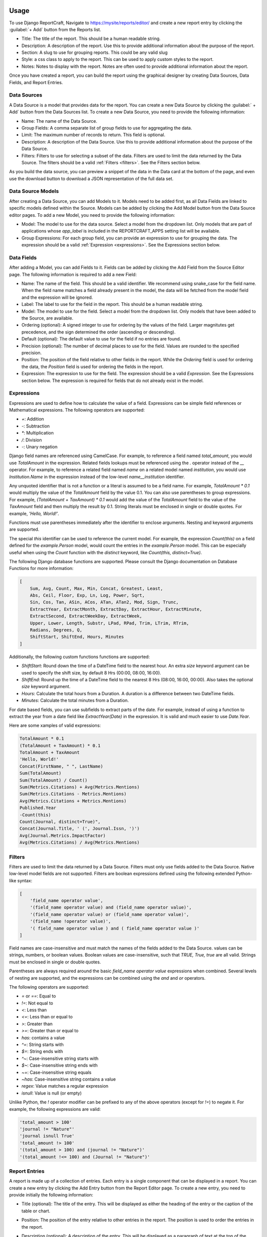 Usage
=====

To use Django ReportCraft, Navigate to https://mysite/reports/editor/ and create a new report entry by clicking the
:guilabel:`+ Add` button from the Reports list.

.. image:: static/report-form.png
  :width: 100%
  :alt: Report Form

- Title: The title of the report. This should be a human readable string.
- Description: A description of the report. Use this to provide additional information about the purpose of the report.
- Section: A slug to use for grouping reports. This could be any valid slug
- Style: a css class to apply to the report. This can be used to apply custom styles to the report.
- Notes: Notes to display with the report. Notes are often used to provide additional information about the report.

Once you have created a report, you can build the report using the graphical designer by creating Data Sources,
Data Fields, and Report Entries.

.. image:: static/report-editor.png
  :width: 100%
  :alt: Report Editor

Data Sources
------------

A Data Source is a model that provides data for the report. You can create a new Data Source by clicking the
:guilabel:` + Add` button from the Data Sources list. To create a new Data Source, you need to provide the following
information:

.. image:: static/source-form.png
  :width: 100%
  :alt: Data Source Form

- Name: The name of the Data Source.
- Group Fields: A comma separate list of group fields to use for aggregating the data.
- Limit: The maximum number of records to return. This field is optional.
- Description: A description of the Data Source. Use this to provide additional information about the purpose of the
  Data Source.
- Filters: Filters to use for selecting a subset of the data. Filters are used to limit the data returned by the Data Source.
  The filters should be a valid :ref:`Filters <filters>`. See the Filters section below.

.. image:: static/source-editor.png
  :width: 100%
  :alt: Data Source Editor

As you build the data source, you can preview a snippet of the data in the Data card at the bottom of the page, and
even use the download button to download a JSON representation of the full data set.

Data Source Models
------------------
After creating a Data Source, you can add Models to it. Models need to be added first, as all Data Fields are linked
to specific models defined within the Source. Models can be added by clicking the Add Model button from the Data Source
editor pages.  To add a new Model, you need to provide the following information:

- Model: The model to use for the data source. Select a model from the dropdown list. Only models that are part of
  applications whose `app_label` is included in the REPORTCRAFT_APPS setting list will be available.
- Group Expressions: For each group field, you can provide an expression to use for grouping the data. The expression
  should be a valid :ref:`Expression <expressions>`. See the Expressions section below.

.. image:: static/model-form.png
  :width: 100%
  :alt: Data Model Form

Data Fields
-----------
After adding a Model, you can add Fields to it. Fields can be added by clicking the Add Field from the Source Editor
page.  The following information is required to add a new Field:

- Name: The name of the field. This should be a valid identifier. We recommend using snake_case for the field name. When
  the field name matches a field already present in the model, the data will be fetched from the model field and the
  expression will be ignored.
- Label: The label to use for the field in the report. This should be a human readable string.
- Model: The model to use for the field. Select a model from the dropdown list. Only models that have been added to the
  Source, are available.
- Ordering (optional): A signed integer to use for ordering by the values of the field. Larger magnitutes get precedence,
  and the sign determined the order (ascending or descending).
- Default (optional): The default value to use for the field if no entries are found.
- Precision (optional): The number of decimal places to use for the field. Values are rounded to the specified precision.
- Position: The position of the field relative to other fields in the report. While the `Ordering` field is used for
  ordering the data, the `Position` field is used for ordering the fields in the report.
- Expression: The expression to use for the field. The expression should be a valid `Expression`. See the Expressions
  section below. The expression is required for fields that do not already exist in the model.

.. image:: static/field-form.png
  :width: 100%
  :alt: Data Field Form

.. _expressions:

Expressions
-----------
Expressions are used to define how to calculate the value of a field. Expressions can be simple field references or
Mathematical expressions. The following operators are supported:

- `+`: Addition
- `-`: Subtraction
- `*`: Multiplication
- `/`: Division
- `-`: Unary negation

Django field names are referenced using CamelCase. For example, to reference a field named `total_amount`, you would use `TotalAmount`
in the expression. Related fields lookups must be referenced using the `.` operator instead
of the `__` operator. For example, to reference a related field named `name` on a related model named `institution`, you would
use `Institution.Name` in the expression instead of the low-level `name__institution` identifier.

Any unquoted identifier that is not a function or a literal is assumed to be a field name.  For example, `TotalAmount * 0.1`
would multiply the value of the `TotalAmount` field by the value 0.1.  You can also use parentheses to group expressions. For example,
`(TotalAmount + TaxAmount) * 0.1` would add the value of the `TotalAmount` field to the value of the `TaxAmount` field and
then multiply the result by 0.1.  String literals must be enclosed in single or double quotes. For example, `'Hello, World!'`.

Functions must use parentheses immediately after the identifier to enclose arguments. Nesting and keyword arguments are
supported.

The special `this` identifier can be used to reference the current model. For example, the expression `Count(this)`
on a field defined for the `example.Person` model, would count the entries in the `example.Person` model. This can
be especially useful when using the `Count` function with the `distinct` keyword, like `Count(this, distinct=True)`.

The following Django database functions are supported. Please consult the Django documentation on Database Functions
for more information:

.. code-block:: python

    [
        Sum, Avg, Count, Max, Min, Concat, Greatest, Least,
        Abs, Ceil, Floor, Exp, Ln, Log, Power, Sqrt,
        Sin, Cos, Tan, ASin, ACos, ATan, ATan2, Mod, Sign, Trunc,
        ExtractYear, ExtractMonth, ExtractDay, ExtractHour, ExtractMinute,
        ExtractSecond, ExtractWeekDay, ExtractWeek,
        Upper, Lower, Length, Substr, LPad, RPad, Trim, LTrim, RTrim,
        Radians, Degrees, Q,
        ShiftStart, ShiftEnd, Hours, Minutes
    ]

Additionally, the following custom functions functions are supported:

- `ShiftStart`: Round down the time of a DateTime field to the nearest hour. An extra `size` keyword argument
  can be used to specify the shift size, by default 8 Hrs (00:00, 08:00, 16:00).
- `ShiftEnd`: Round up the time of a DateTime field to the nearest 8 Hrs (08:00, 16:00, 00:00). Also takes the optional
  `size` keyword argument.
- `Hours`: Calculate the total hours from a Duration. A duration is a difference between two DateTime fields.
- `Minutes`: Calculate the total minutes from a Duration.

For date based fields, you can use subfields to extract parts of the date. For example, instead of using a function to
extract the year from a date field like `ExtractYear(Date)` in the expression. It is valid and much easier to use
`Date.Year`.

Here are some xamples of valid expressions:

.. code-block:: python

    TotalAmount * 0.1
    (TotalAmount + TaxAmount) * 0.1
    TotalAmount + TaxAmount
    'Hello, World!'
    Concat(FirstName, " ", LastName)
    Sum(TotalAmount)
    Sum(TotalAmount) / Count()
    Sum(Metrics.Citations) + Avg(Metrics.Mentions)
    Sum(Metrics.Citations - Metrics.Mentions)
    Avg(Metrics.Citations + Metrics.Mentions)
    Published.Year
    -Count(this)
    Count(Journal, distinct=True)",
    Concat(Journal.Title, ' (', Journal.Issn, ')')
    Avg(Journal.Metrics.ImpactFactor)
    Avg(Metrics.Citations) / Avg(Metrics.Mentions)

.. _filters:
Filters
-------
Filters are used to limit the data returned by a Data Source. Filters must only use fields added to the Data Source.
Native low-level model fields are not supported. Filters are boolean expressions defined using the following extended
Python-like syntax:

.. code-block:: python

    [
        'field_name operator value',
        '(field_name operator value) and (field_name operator value)',
        '(field_name operator value) or (field_name operator value)',
        '(field_name !operator value)',
        '( field_name operator value ) and ( field_name operator value )'
    ]


Field names are case-insensitive and must match the names of the fields added to the Data Source. values can be
strings, numbers, or boolean values. Boolean values are case-insensitive, such that `TRUE, True, true` are all valid.
Strings must be enclosed in single or double quotes.

Parentheses are always required around the basic `field_name operator value` expressions when combined.
Several levels of nesting are supported, and the expressions can be combined using the `and` and `or` operators.

The following operators are supported:

- `=` or `==`: Equal to
- `!=`: Not equal to
- `<`: Less than
- `<=`: Less than or equal to
- `>`: Greater than
- `>=`: Greater than or equal to
- `has`: contains a value
- `^=`: String starts with
- `$=`: String ends with
- `^~`: Case-insensitive string starts with
- `$~`: Case-insensitive string ends with
- `~=`: Case-insensitive string equals
- `~has`: Case-insensitive string contains a value
- `regex`: Value matches a regular expression
- `isnull`: Value is null (or empty)


Unlike Python, the `!` operator modifier can be prefixed to any of the above operators (except for `!=`) to negate it.
For example, the following expressions are valid:

.. code-block:: python

    'total_amount > 100'
    'journal != "Nature"'
    'journal isnull True'
    'total_amount !> 100'
    '(total_amount > 100) and (journal != "Nature")'
    '(total_amount !<= 100) and (Journal != "Nature")'


Report Entries
--------------

A report is made up of a collection of entries. Each entry is a single component that can be displayed in a report. You
can create a new entry by clicking the Add Entry button from the Report Editor page. To create a new entry, you need to
provide initially the following information:

.. image:: static/entry-form.png
  :width: 100%
  :alt: Report Entry Form

- Title (optional): The title of the entry. This will be displayed as either the heading of the entry or the caption of the table or
  chart.
- Position: The position of the entry relative to other entries in the report. The position is used to order the entries
  in the report.
- Description (optional): A description of the entry. This will be displayed as a paragraph of text at the top of the entry.
- Notes (optional): Notes to display at the bottom of the entry. Notes are often used to provide additional information
  about the entry.
- Data Source: The data source to use for the entry. Select a data source from the dropdown list. Only data sources that
  have been added to the report are available.
- Width: The width of the entry. The width is used to determine how much space the entry takes up in the report. The width
  is a fraction of the total width of the report.  The following widths are supported:

    - Full: The entry takes up the full width of the report.
    - Three Quarters: The entry takes up three quarters of the width of the report.
    - Two Thirds: The entry takes up two thirds of the width of the report.
    - Half: The entry takes up half of the width of the report.
    - Third: The entry takes up a third of the width of the report.
    - Quarter: The entry takes up a quarter of the width of the report.

- Type: The type of the entry. The type determines how the data is displayed. The following types are supported:

    - Table: A table that displays the data in a tabular format.
    - Bar Chart: A chart that displays the data in a bar chart format.
    - Pie Chart: A chart that displays the data in a pie chart format.
    - XY Plot: A chart that displays the data in a XY chart format with lines or points.
    - Chart: A chart that displays the data in a graphical format.
    - Histogram: A chart that displays the data in a histogram format.
    - Text: A text entry that displays the data as a paragraph of text.
    - List: A special type of table that displays a list of entries. Each row in a List is usually quite similar to the other rows unlike a Table.
    - Rich Text: A text entry that displays markdown formatted text.

Once you have created an entry, you can configure it using the toolbar icons on the entry.  The specific configuration
options depend on the type of the entry.


Table Entry
-----------
A Table Entry displays the data in a tabular format. The table entry has the following configuration options:

- Rows: One or more fields to display as the rows of the table. Select the fields to display as the rows from the dropdown list.
  Only fields that have been added to the data source are available.
- Columns:  The field to use as the columns of the table. For example, if the data is grouped by Year, the `Year`
  field would be an appropriate Column field.
- Values: The fields to use as the values of the table when a single field is specified under Rows. In this case, the
  Values of the Rows field will be used as the columns and the table cells will contain corresponding values from the
  Values field.
- Column Totals: Toggle to add a row at the bottom of the table that contains the totals for each column.
- Row Totals: Toggle to add a column at the right of the table that contains the totals for each row.
- Transpose:  Flip the rows and columns of the table. This is useful when the data is more naturally displayed with the
  rows as columns and the columns as rows.
- Force Strings: Convert all values to formatted strings.

.. image:: static/table-form.png
  :width: 100%
  :alt: Table Configuration

Bar Chart Entry
---------------
A Bar Chart Entry displays the data in a bar chart format. The bar chart entry has the following configuration options:

- X Axis: The field to use as the x-axis of the chart. This field will be used to label the bars on the x-axis.
- Y Axis: One or more fields to use as the y-axis of the chart. This field will be used to determine the height of the bars on the
  y-axis. Enter multiple fields to represent multiple series of bars.
- Values: The field to use as the values of the chart. This field will be used to determine the height of the bars on the
  y-axis if a single field is specified under Y Axis. In this case, the
  Values of the Y-axis field will be used as the series.
- Sort By: The field to use for sorting the bars on the x-axis.
- Color By: The field to use for coloring the bars.
- Aspect Ratio: The ratio of the width to the height of the bars.
- Culling: The maximum number of X-axis ticks to display.
- Stack: Specify the groups of fields to stack. Only fields already specified under Y-axis should be included
- Wrap Labels: Wrap the labels on the x-axis to multiple lines.
- Vertical bars: Display the bars vertically instead of horizontally.
- Sort Descending: Sort the bars in descending order.
- Color Scheme: The color palette to use for coloring the bars. The following color schemes are supported:

.. image:: static/color-schemes.png
  :width: 80%
  :align: center
  :alt: Available Color Schemes


Pie Chart Entry
---------------

A Pie Chart Entry displays the data in a pie chart format. The pie chart entry has the following configuration options:

- Value: The field to use as the values of the chart. This field will be used to determine the size of the slices in the
  pie chart.
- Label: The field to use as the labels of the chart. This field will be used to label the slices in the pie chart.
- Color By: The field to use for coloring the slices.

.. image:: static/pie-form.png
  :width: 100%
  :alt: Pie Chart Configuration

XY Plot
-------
An XY Plot Entry displays the data in a XY chart format with lines or points. The XY plot entry has the following
configuration options:

- X Axis: The field to use as the x-axis of the chart. This field will be used to label the points on the x-axis.
- Y1 Label: The label to use for the y-axis on the left side of the chart.
- Y1 Axis: One or more fields to use as the source of Y1 axis values of the chart. Each field will be a separate series
  on the chart.
- Y2 Label: The label to use for the y-axis on the right side of the chart.
- Y2 Axis: One or more fields to use as the source of Y2 axis values of the chart. Each field will be a separate series
  on the chart.
- Scatter Plot: Toggle this option to display the data as a scatter plot instead of a line plot.
- Color Scheme: The color palette to use for coloring the lines or points. Each series will be assigned a color based on
  the color scheme.

.. image:: static/plot-form.png
  :width: 100%
  :alt: XY-Plot Configuration

List Entry
----------
A List Entry displays a list of entries with one or more columns of data, where. Each row in a List is usually quite
similar to the other rows unlike a Table Entry. The List Entry has the following configuration options:

- Columns: The fields to display as columns in the list. Select the fields to display as columns from the dropdown list.
  Only fields that have been added to the data source are available. You can add multiple columns to the list. The order
  of the columns in the list is determined by the `Position` of the corresponding field.
- Sort By: The field to use for sorting the rows in the list.
- Descending: Sort the rows in descending order.

.. image:: static/list-form.png
  :width: 100%
  :alt: List Configuration

Histogram Entry
---------------
A Histogram Entry displays the data in a histogram format. The histogram entry has the following configuration options:

- Values: The field to use as the source pf values for the histogram. This should be a numeric field and should return
  the raw data, not the histogram itself.
- Bins (optional): The number of bins to use for the histogram. If not specified, the number of bins will be determined
  automatically.
- Color Scheme: The color palette to use for coloring the bars in the histogram.

.. image:: static/histogram-form.png
  :width: 100%
  :alt: Histogram Configuration

Rich Text Entry
---------------
A Rich Text Entry displays markdown formatted text. The rich text entry has the following configuration options:

- Text: The markdown formatted text to display in the entry.

.. image:: static/rich-text-form.png
  :width: 100%
  :alt: Rich Text Configuration


Map / Geo Chart Entry
---------------------
A Map Entry displays the data in a map format using Google Charts. The map entry has the following configuration options:

- Resolution : The resolution of the map. The following resolutions are supported:
    - countries: A map of the world, with country boundaries displayed.
    - provinces: A map with provincial boundaries displayed.
    - metros: A map with city boundaries displayed.
- Location: The field to use as the location of the data. This field should contain the name of the location to display
  on the map. The location can be a country, state, city, or any other geographic location.
- Latitude: The field to use as the latitude of the data. This field should contain the lattitude of the location to
  display on the map.
- Longitude: The field to use as the longitude of the data. This field should contain the longitude of the location to
- Value: The field to use as the value of the data. This field should contain the value to display on the map. The value
  can be used to determine the size of the marker or the color of the marker.
- Color By: The field to use for coloring the markers. If provided, the markers will be colored based on the values of
  this field.
- Color Scheme: The color palette to use for coloring the markers.

.. image:: static/geo-chart-form.png
  :width: 100%
  :alt: Geo Charts Configuration


Viewing Reports
===============
Once you have created a report, you can view it by clicking the Preview button from the Report Editor page to view
the report.

A list of all reports can be viewed by navigating to https://mysite/reports/view/ and selecting the report from the
list. Access to this page will be restricted according to the Mixins specified in the ReportCraft settings.
Alternatively, you can override the `reportcraft.views.ReportIndexView`, `reportcraft.views.ReportView` to generate
a new index with custom permissions.  Override the `get_limit_section` method to return a section name to only include
reports from that section in the index. In this case, also override `reportcraft.views.DataView` to customize access
to the data.

For example:

.. code-block:: python

    from reportcraft.views import ReportIndexView, DataView, ReportView

    class CustomReportIndex(ReportIndexView):
        link_url = 'custom-report-detail'

        def get_limit_section(self):
            return self.kwargs.get('section', 'default')

    class CustomReportData(DataView):
        ...

    class CustomReport(ReportView):
        data_url = 'custom-report-data'

        def get_queryset():
            """ custom queryset to check of the user has access to the report """
            ...

.. code-block:: python

    urlpatterns = [
        ...
        path('custom-reports/<slug:section>', CustomReportIndex.as_view(), name='custom-report-index'),
        path('custom-report/<slug:slug>/', CustomReport.as_view(), name='custom-report-detail'),
        path('custom-report-data/<slug:slug>/', CustomReportData.as_view(), name='custom-report-data'),
        ...
    ]